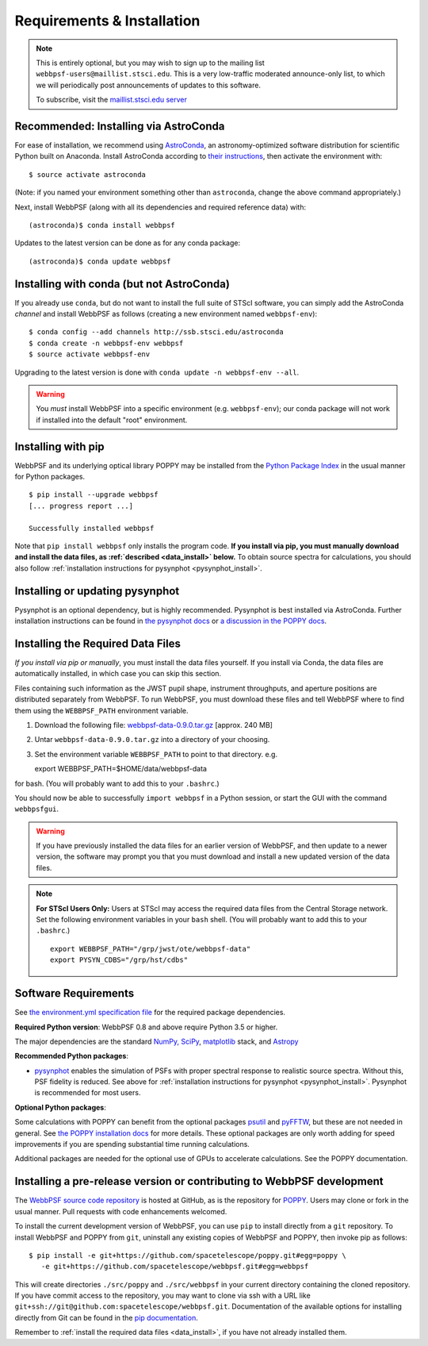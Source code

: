 .. _installation:

Requirements & Installation
===========================

.. note:: 

   This is entirely optional, but you may wish to sign up to the mailing list ``webbpsf-users@maillist.stsci.edu``. This is a very low-traffic moderated announce-only list, to which we will periodically post announcements of updates to this software.

   To subscribe, visit  the `maillist.stsci.edu server <https://maillist.stsci.edu/scripts/wa.exe?SUBED1=Webbpsf-users&A=1>`_


Recommended: Installing via AstroConda
--------------------------------------------------

For ease of installation, we recommend using `AstroConda <http://astroconda.readthedocs.io/en/latest/>`_, an astronomy-optimized software distribution for scientific Python built on Anaconda. Install AstroConda according to `their instructions <http://astroconda.readthedocs.io/en/latest/installation.html>`_, then activate the environment with::

   $ source activate astroconda

(Note: if you named your environment something other than ``astroconda``, change the above command appropriately.)

Next, install WebbPSF (along with all its dependencies and required reference data) with::

   (astroconda)$ conda install webbpsf

Updates to the latest version can be done as for any conda package::

   (astroconda)$ conda update webbpsf


.. _install-with-conda:

Installing with conda (but not AstroConda)
-------------------------------------------

If you already use ``conda``, but do not want to install the full suite of STScI software, you can simply add the AstroConda *channel* and install WebbPSF as follows (creating a new environment named ``webbpsf-env``)::

   $ conda config --add channels http://ssb.stsci.edu/astroconda
   $ conda create -n webbpsf-env webbpsf
   $ source activate webbpsf-env

Upgrading to the latest version is done with ``conda update -n webbpsf-env --all``.

.. warning::

   You *must* install WebbPSF into a specific environment (e.g. ``webbpsf-env``); our conda package will not work if installed into the default "root" environment.

.. _install_pip:

Installing with pip
-------------------

WebbPSF and its underlying optical library POPPY may be installed from the `Python Package Index <http://pypi.python.org/pypi>`_ in the usual manner for Python packages. ::

    $ pip install --upgrade webbpsf
    [... progress report ...]

    Successfully installed webbpsf

Note that ``pip install webbpsf`` only installs the program code. **If you install via pip, you must manually download and install the data files, as :ref:`described <data_install>` below.**
To obtain source spectra for calculations, you should also follow :ref:`installation instructions for pysynphot <pysynphot_install>`.


.. _pysynphot_install:

Installing or updating pysynphot
--------------------------------

Pysynphot is an optional dependency, but is highly recommended.  Pysynphot is best installed via AstroConda. Further installation instructions can be found in `the pysynphot docs <https://pysynphot.readthedocs.io/en/latest/#installation-and-setup>`_ or `a discussion in the POPPY docs <http://poppy-optics.readthedocs.io/en/stable/installation.html#installing-or-updating-pysynphot>`_.

.. _data_install:

Installing the Required Data Files
----------------------------------

*If you install via pip or manually*, you must install the data files yourself. If you install via Conda, the data files are automatically installed, in which case you can skip this section. 

Files containing such information as the JWST pupil shape, instrument throughputs, and aperture positions are distributed separately from WebbPSF. To run WebbPSF, you must download these files and tell WebbPSF where to find them using the ``WEBBPSF_PATH`` environment variable.

1. Download the following file:  `webbpsf-data-0.9.0.tar.gz <https://stsci.box.com/shared/static/qcptcokkbx7fgi3c00w2732yezkxzb99.gz>`_  [approx. 240 MB]
2. Untar ``webbpsf-data-0.9.0.tar.gz`` into a directory of your choosing.
3. Set the environment variable ``WEBBPSF_PATH`` to point to that directory. e.g. ::

   export WEBBPSF_PATH=$HOME/data/webbpsf-data

for bash. (You will probably want to add this to your ``.bashrc``.)

You should now be able to successfully ``import webbpsf`` in a Python session, or start the GUI with the command ``webbpsfgui``.

.. warning::

   If you have previously installed the data files for an earlier version of WebbPSF, and then update to a newer version, the
   software may prompt you that you must download and install a new updated version of the data files.

.. Note:: 

   **For STScI Users Only:** Users at STScI may access the required data files from the Central Storage network. Set the following environment variables in your ``bash`` shell. (You will probably want to add this to your ``.bashrc``.) ::

      export WEBBPSF_PATH="/grp/jwst/ote/webbpsf-data"
      export PYSYN_CDBS="/grp/hst/cdbs"

Software Requirements
---------------------


See `the environment.yml specification file <https://github.com/spacetelescope/webbpsf/blob/master/environment.yml>`_ for the required package dependencies. 

**Required Python version**: WebbPSF 0.8 and above require Python 3.5 or higher.

The major dependencies are the standard `NumPy, SciPy <http://www.scipy.org/scipylib/download.html>`_, `matplotlib <http://matplotlib.org>`_ stack, and `Astropy <http://astropy.org>`_

**Recommended Python packages**:

* `pysynphot <https://pypi.python.org/pypi/pysynphot>`_ enables the simulation
  of PSFs with proper spectral response to realistic source spectra.  Without
  this, PSF fidelity is reduced. See above for :ref:`installation instructions
  for pysynphot <pysynphot_install>`.  Pysynphot is recommended for most users.

**Optional Python packages**:

Some calculations with POPPY can benefit from the optional packages `psutil <https://pypi.python.org/pypi/psutil>`_ and `pyFFTW <https://pypi.python.org/pypi/pyFFTW>`_, but these are not needed in general. See `the POPPY installation docs <http://poppy-optics.readthedocs.io/en/stable/installation.html>`_ for more details.
These optional packages are only worth adding for speed improvements if you are spending substantial time running calculations. 

Additional packages are needed for the optional use of GPUs to accelerate calculations. See the POPPY documentation.

.. _install_dev_version:

Installing a pre-release version or contributing to WebbPSF development
-----------------------------------------------------------------------

The `WebbPSF source code repository <https://github.com/spacetelescope/webbpsf>`_ is hosted at GitHub, as is the repository for `POPPY <https://github.com/spacetelescope/poppy>`_. Users may clone or fork in the usual manner. Pull requests with code enhancements welcomed.

To install the current development version of WebbPSF, you can use ``pip`` to install directly from a ``git`` repository. To install WebbPSF and POPPY from ``git``, uninstall any existing copies of WebbPSF and POPPY, then invoke pip as follows::

    $ pip install -e git+https://github.com/spacetelescope/poppy.git#egg=poppy \
       -e git+https://github.com/spacetelescope/webbpsf.git#egg=webbpsf

This will create directories ``./src/poppy`` and ``./src/webbpsf`` in your current directory containing the cloned repository. If you have commit access to the repository, you may want to clone via ssh with a URL like ``git+ssh://git@github.com:spacetelescope/webbpsf.git``. Documentation of the available options for installing directly from Git can be found in the `pip documentation <http://pip.readthedocs.org/en/latest/reference/pip_install.html#git>`_.

Remember to :ref:`install the required data files <data_install>`, if you have not already installed them.
